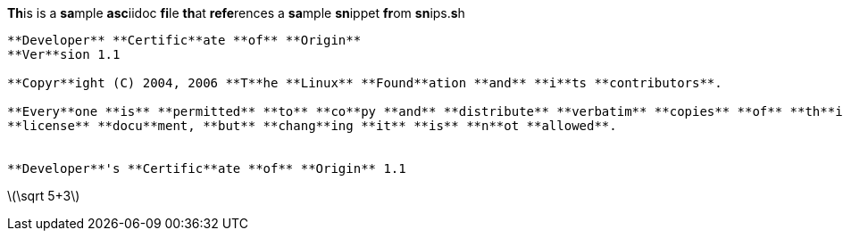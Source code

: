

**Th**is is a **sa**mple **asc**iidoc **fi**le **th**at **refe**rences a **sa**mple **sn**ippet **fr**om **sn**ips.**s**h

[source,tetx]
----
**Developer** **Certific**ate **of** **Origin**
**Ver**sion 1.1

**Copyr**ight (C) 2004, 2006 **T**he **Linux** **Found**ation **and** **i**ts **contributors**.

**Every**one **is** **permitted** **to** **co**py **and** **distribute** **verbatim** **copies** **of** **th**is
**license** **docu**ment, **but** **chang**ing **it** **is** **n**ot **allowed**.


**Developer**'s **Certific**ate **of** **Origin** 1.1

----

latexmath:[\sqrt 5+3]
